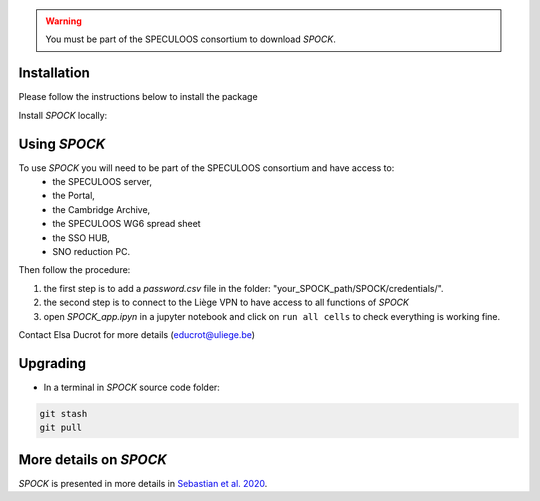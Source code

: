 .. _getting-started:

.. warning::
    You must be part of the SPECULOOS consortium  to download *SPOCK*.

Installation
-------------

Please follow the instructions below to install the package

Install *SPOCK* locally:

.. code-block:: sh
    git clone https://github.com/educrot/SPOCK.git
    cd spock
    python setup.py install


Using *SPOCK*
---------------

To use *SPOCK* you will need to be part of the SPECULOOS consortium and have access to:
 * the SPECULOOS server,
 * the Portal,
 * the Cambridge Archive,
 * the SPECULOOS WG6 spread sheet
 * the SSO HUB,
 * SNO reduction PC.

Then follow the procedure:

1. the first step is to add a *password.csv* file in the folder: "your_SPOCK_path/SPOCK/credentials/".

2. the second step is to connect to the Liège VPN to have access to all functions of *SPOCK*

3. open `SPOCK_app.ipyn` in a jupyter notebook and click on ``run all cells`` to check everything is working fine.

Contact Elsa Ducrot for more details (educrot@uliege.be)

Upgrading
-------------

- In a terminal in *SPOCK* source code folder:

.. code-block:: sh

    git stash
    git pull


More details on *SPOCK*
--------------------------

*SPOCK* is presented in more details in `Sebastian et al. 2020 <http://arxiv.org/abs/2011.02069>`_.